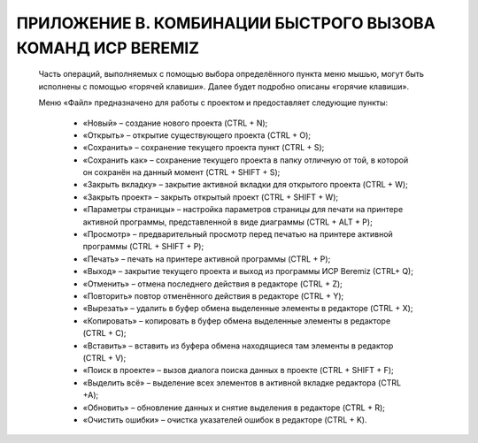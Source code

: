 ﻿ПРИЛОЖЕНИЕ В. КОМБИНАЦИИ БЫСТРОГО ВЫЗОВА КОМАНД ИСР BEREMIZ
===========================================================
  Часть операций, выполняемых с помощью выбора определённого пункта меню мышью, могут быть исполнены с помощью «горячей клавиши». Далее будет подробно описаны «горячие клавиши».
  
  Меню «Файл» предназначено для работы с проектом и предоставляет следующие пункты:

    *	«Новый» – создание нового проекта (CTRL + N);
  
    *	«Открыть» – открытие существующего проекта (CTRL + O);
  
    *	«Сохранить» – сохранение текущего проекта пункт (CTRL + S);

    *	«Сохранить как» – сохранение текущего проекта в папку отличную от той, в которой он сохранён на данный момент (CTRL + SHIFT + S);
  
    *	«Закрыть вкладку» – закрытие активной вкладки для открытого проекта (CTRL + W);
  
    *	«Закрыть проект» – закрыть открытый проект (CTRL + SHIFT + W);
  
    *	«Параметры страницы» – настройка параметров страницы для печати на принтере активной программы, представленной в виде диаграммы (CTRL + ALT + P);
  
    *	«Просмотр» – предварительный просмотр перед печатью на принтере активной программы (CTRL + SHIFT + P);
  
    *	«Печать» – печать на принтере активной программы (CTRL + P);
  
    *	«Выход» – закрытие текущего проекта и выход из программы ИСР Beremiz (CTRL+ Q);
  
    *	«Отменить» – отмена последнего действия в редакторе (CTRL + Z);
  
    *	«Повторить» повтор отменённого действия в редакторе (CTRL + Y);
  
    *	«Вырезать» – удалить в буфер обмена выделенные элементы в редакторе (CTRL + X);
  
    *	«Копировать» – копировать в буфер обмена выделенные элементы в редакторе (CTRL + C);
  
    *	«Вставить» – вставить из буфера обмена находящиеся там элементы в редактор (CTRL + V);
  
    *	«Поиск в проекте» – вызов диалога поиска данных в проекте (CTRL + SHIFT + F);
  
    *	«Выделить всё» – выделение всех элементов в активной вкладке редактора (CTRL +A);
  
    *	«Обновить» – обновление данных и снятие выделения в редакторе (CTRL + R);
  
    *	«Очистить ошибки» – очистка указателей ошибок в редакторе (CTRL + K).

